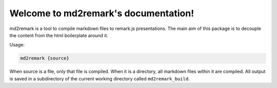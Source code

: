 .. md2remark documentation master file, created by
   sphinx-quickstart on Sat Aug 30 00:07:06 2014.
   You can adapt this file completely to your liking, but it should at least
   contain the root `toctree` directive.

Welcome to md2remark's documentation!
=====================================

md2remark is a tool to compile markdown files to remark.js presentations. The main aim of this package is to decouple the content from the html boilerplate around it.

Usage:

.. code-block:: bash

  md2remark {source}

When source is a file, only that file is compiled. When it is a directory, all markdown files within it are compiled. All output is saved in a subdirectory of the current working directory called ``md2remark_build``.
